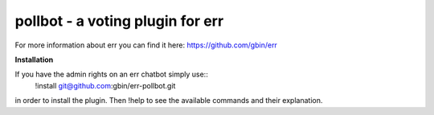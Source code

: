 pollbot - a voting plugin for err
=================================

For more information about err you can find it here: https://github.com/gbin/err

**Installation**

If you have the admin rights on an err chatbot simply use::
    !install git@github.com:gbin/err-pollbot.git

in order to install the plugin.
Then !help to see the available commands and their explanation.



